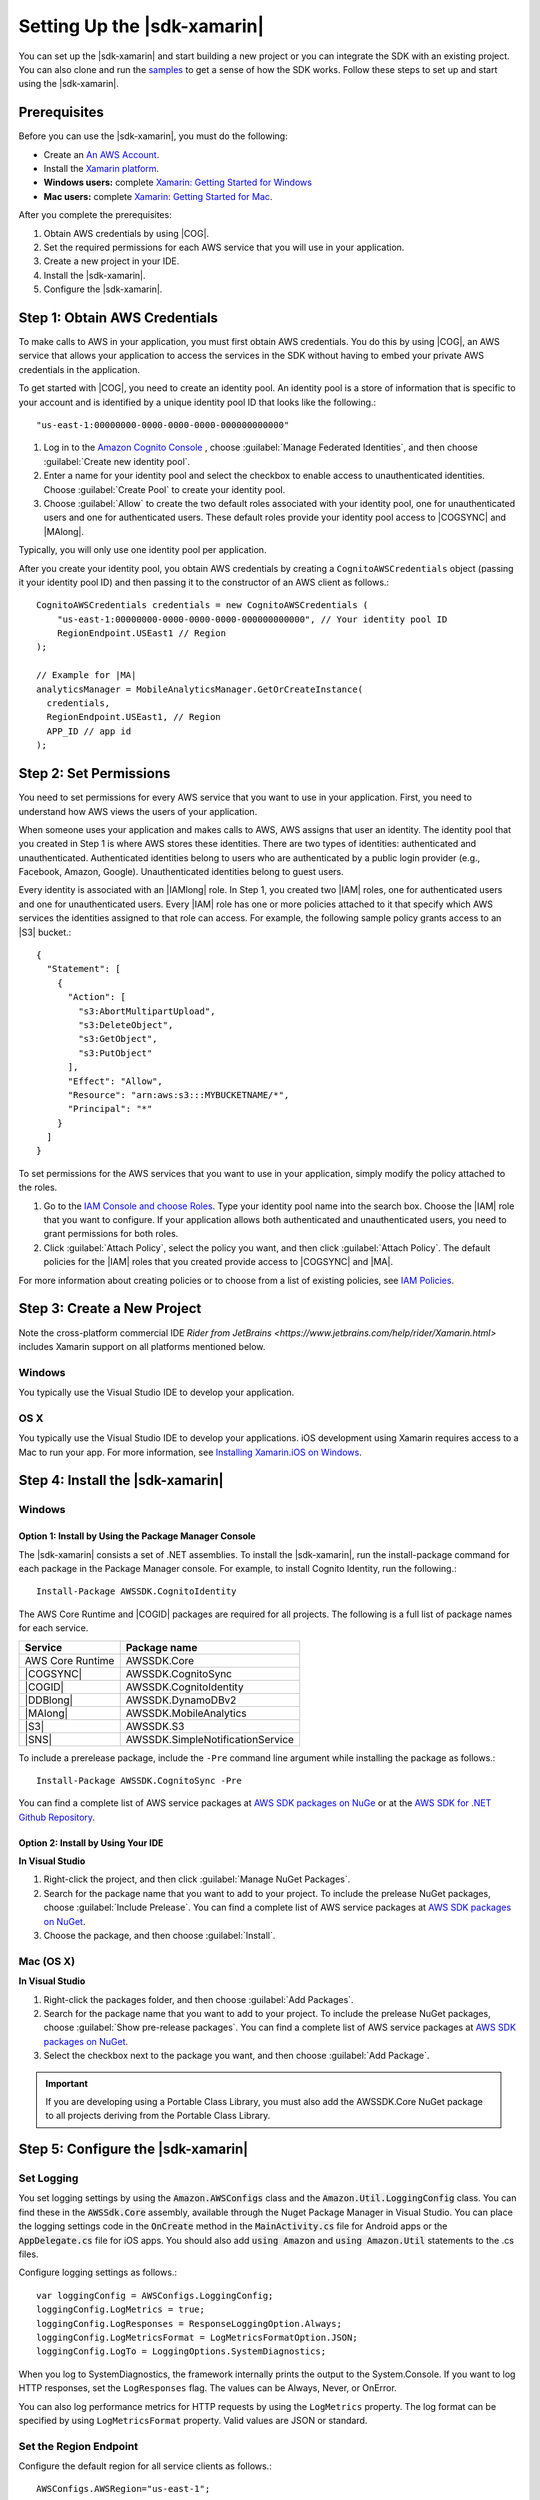 .. Copyright 2010-2018 Amazon.com, Inc. or its affiliates. All Rights Reserved.

   This work is licensed under a Creative Commons Attribution-NonCommercial-ShareAlike 4.0
   International License (the "License"). You may not use this file except in compliance with the
   License. A copy of the License is located at http://creativecommons.org/licenses/by-nc-sa/4.0/.

   This file is distributed on an "AS IS" BASIS, WITHOUT WARRANTIES OR CONDITIONS OF ANY KIND,
   either express or implied. See the License for the specific language governing permissions and
   limitations under the License.

.. highlight:: csharp

############################
Setting Up the |sdk-xamarin|
############################

You can set up the |sdk-xamarin| and start building a new project or you can
integrate the SDK with an existing project. You can also clone and run the `samples
<https://github.com/awslabs/aws-sdk-net-samples/tree/master/XamarinSamples>`_ to get a sense of how
the SDK works. Follow these steps to set up and start using the |sdk-xamarin|.

Prerequisites
=============

Before you can use the |sdk-xamarin|, you must do the following:

- Create an `An AWS Account <http://aws.amazon.com/>`_.
- Install the `Xamarin platform <https://docs.microsoft.com/en-us/xamarin/>`_.
- **Windows users:** complete `Xamarin: Getting Started for Windows <https://docs.microsoft.com/en-us/xamarin/get-started/installation/windows>`_
- **Mac users:** complete `Xamarin: Getting Started for Mac <https://docs.microsoft.com/en-us/visualstudio/mac/installation?view=vsmac-2019>`_.

After you complete the prerequisites:

#. Obtain AWS credentials by using |COG|.
#. Set the required permissions for each AWS service that you will use in your application.
#. Create a new project in your IDE.
#. Install the |sdk-xamarin|.
#. Configure the |sdk-xamarin|.

Step 1: Obtain AWS Credentials
==============================

To make calls to AWS in your application, you must first obtain AWS credentials. You do this
by using |COG|, an AWS service that allows your application to access the services in the SDK
without having to embed your private AWS credentials in the application.

To get started with |COG|, you need to create an identity pool. An identity pool is a store
of information that is specific to your account and is identified by a unique identity pool ID that
looks like the following.::

  "us-east-1:00000000-0000-0000-0000-000000000000"

.. topic:: To create an identity pool

#. Log in to the `Amazon Cognito Console <https://console.aws.amazon.com/cognito/home>`_ , choose
   :guilabel:`Manage Federated Identities`, and then choose  :guilabel:`Create new identity pool`.

#. Enter a name for your identity pool and select the checkbox to enable access to unauthenticated
   identities. Choose :guilabel:`Create Pool` to create your identity pool.

#. Choose :guilabel:`Allow` to create the two default roles associated with your identity pool, one
   for unauthenticated users and one for authenticated users. These default roles provide your
   identity pool access to |COGSYNC| and |MAlong|.

Typically, you will only use one identity pool per application.

After you create your identity pool, you obtain AWS credentials by creating a
``CognitoAWSCredentials`` object (passing it your identity pool ID) and then passing it to the
constructor of an AWS client as follows.::

    CognitoAWSCredentials credentials = new CognitoAWSCredentials (
        "us-east-1:00000000-0000-0000-0000-000000000000", // Your identity pool ID
        RegionEndpoint.USEast1 // Region
    );

    // Example for |MA|
    analyticsManager = MobileAnalyticsManager.GetOrCreateInstance(
      credentials,
      RegionEndpoint.USEast1, // Region
      APP_ID // app id
    );

Step 2: Set Permissions
=======================

You need to set permissions for every AWS service that you want to use in your application. First,
you need to understand how AWS views the users of your application.

When someone uses your application and makes calls to AWS, AWS assigns that user an identity. The
identity pool that you created in Step 1 is where AWS stores these identities.
There are two types of identities: authenticated and unauthenticated. Authenticated identities
belong to users who are authenticated by a public login provider (e.g., Facebook, Amazon, Google).
Unauthenticated identities belong to guest users.

Every identity is associated with an |IAMlong| role. In Step 1, you created two |IAM| roles, one
for authenticated users and one for unauthenticated users. Every |IAM| role has one or more
policies attached to it that specify which AWS services the identities assigned to that role can
access. For example, the following sample policy grants access to an |S3| bucket.::

    {
      "Statement": [
        {
          "Action": [
            "s3:AbortMultipartUpload",
            "s3:DeleteObject",
            "s3:GetObject",
            "s3:PutObject"
          ],
          "Effect": "Allow",
          "Resource": "arn:aws:s3:::MYBUCKETNAME/*",
          "Principal": "*"
        }
      ]
    }

To set permissions for the AWS services that you want to use in your application, simply modify the
policy attached to the roles.

.. topic:: To modify policy attached to an |IAM| role

#. Go to the `IAM Console and choose Roles <https://console.aws.amazon.com/iam/home>`_. Type your
   identity pool name into the search box. Choose the |IAM| role that you want to configure.
   If your application allows both authenticated and unauthenticated users, you need to grant
   permissions for both roles.
#. Click :guilabel:`Attach Policy`, select the policy you want, and then click
   :guilabel:`Attach Policy`. The default policies for the |IAM| roles that you created
   provide access to |COGSYNC| and |MA|.

For more information about creating policies or to choose from a list of existing policies, see
`IAM Policies`_.

Step 3: Create a New Project
============================


Note the cross-platform commercial IDE `Rider from JetBrains <https://www.jetbrains.com/help/rider/Xamarin.html>` includes Xamarin support on all platforms mentioned below.

Windows
-------

You typically use the Visual Studio IDE to develop your application.

OS X
----

You typically use the Visual Studio IDE to develop your applications. iOS development using Xamarin
requires access to a Mac to run your app. For more information, see `Installing Xamarin.iOS on
Windows <https://docs.microsoft.com/en-us/xamarin/ios/get-started/installation/windows/?pivots=windows>`_.

Step 4: Install the |sdk-xamarin|
=================================

Windows
-------

Option 1: Install by Using the Package Manager Console
~~~~~~~~~~~~~~~~~~~~~~~~~~~~~~~~~~~~~~~~~~~~~~~~~~~~~~

The |sdk-xamarin| consists a set of .NET assemblies. To install the |sdk-xamarin|, run the
install-package command for each package in the Package Manager console. For example, to install
Cognito Identity, run the following.::

  Install-Package AWSSDK.CognitoIdentity

The AWS Core Runtime and |COGID| packages are required for all projects. The following is a
full list of package names for each service.

====================================== =======================================
Service                                Package name
====================================== =======================================
AWS Core Runtime                       AWSSDK.Core
|COGSYNC|                              AWSSDK.CognitoSync
|COGID|                                AWSSDK.CognitoIdentity
|DDBlong|                              AWSSDK.DynamoDBv2
|MAlong|                               AWSSDK.MobileAnalytics
|S3|                                   AWSSDK.S3
|SNS|                                  AWSSDK.SimpleNotificationService
====================================== =======================================

To include a prerelease package, include the ``-Pre`` command line argument while installing the
package as follows.::

  Install-Package AWSSDK.CognitoSync -Pre

You can find a complete list of AWS service packages at `AWS SDK packages on NuGe <https://www.nuget.org/packages?q=+aws-sdk-v3>`_
or at the `AWS SDK for .NET Github Repository <https://github.com/aws/aws-sdk-net#nuget-packages>`_.

Option 2: Install by Using Your IDE
~~~~~~~~~~~~~~~~~~~~~~~~~~~~~~~~~~~

**In Visual Studio**

#. Right-click the project, and then click :guilabel:`Manage NuGet Packages`.

#. Search for the package name that you want to add to your project. To include the prelease NuGet
   packages, choose :guilabel:`Include Prelease`. You can find a complete list of
   AWS service packages at `AWS SDK packages on NuGet <https://www.nuget.org/packages?q=+aws-sdk-v3>`_.

#. Choose the package, and then choose :guilabel:`Install`.

Mac (OS X)
----------

**In Visual Studio**

#. Right-click the packages folder, and then choose :guilabel:`Add Packages`.

#. Search for the package name that you want to add to your project.
   To include the prelease NuGet packages, choose :guilabel:`Show pre-release packages`. You
   can find a complete list of AWS service packages at
   `AWS SDK packages on NuGet <https://www.nuget.org/packages?q=+aws-sdk-v3>`_.

#. Select the checkbox next to the package you want, and then choose :guilabel:`Add Package`.

.. important:: If you are developing using a Portable Class Library, you must also add the
   AWSSDK.Core NuGet package to all projects deriving from the Portable Class Library.

Step 5: Configure the |sdk-xamarin|
===================================

Set Logging
-----------

You set logging settings by using the :code:`Amazon.AWSConfigs` class and the :code:`Amazon.Util.LoggingConfig`
class. You can find these in the :code:`AWSSdk.Core` assembly, available through the Nuget
Package Manager in Visual Studio. You can place the logging settings code in the
:code:`OnCreate` method in the :code:`MainActivity.cs` file for Android apps or the
:code:`AppDelegate.cs` file for iOS apps. You should also add :code:`using Amazon` and
:code:`using Amazon.Util` statements to the .cs files.

Configure logging settings as follows.::

  var loggingConfig = AWSConfigs.LoggingConfig;
  loggingConfig.LogMetrics = true;
  loggingConfig.LogResponses = ResponseLoggingOption.Always;
  loggingConfig.LogMetricsFormat = LogMetricsFormatOption.JSON;
  loggingConfig.LogTo = LoggingOptions.SystemDiagnostics;

When you log to SystemDiagnostics, the framework internally prints the output to the System.Console.
If you want to log HTTP responses, set the ``LogResponses`` flag. The values can be Always, Never,
or OnError.

You can also log performance metrics for HTTP requests by using the ``LogMetrics`` property. The
log format can be specified by using ``LogMetricsFormat`` property. Valid values are JSON or standard.

Set the Region Endpoint
-----------------------

Configure the default region for all service clients as follows.::

  AWSConfigs.AWSRegion="us-east-1";

This sets the default region for all the service clients in the SDK. You can override this setting
by explicitly specifying the region at the time of creating an instance of the service client,
as follows.::

  IAmazonS3 s3Client = new AmazonS3Client(credentials,RegionEndpoint.USEast1);

Configure the HTTP Proxy Settings
---------------------------------

If your network is behind a proxy, you can configure the proxy settings for the HTTP requests as
follows.

::

  var proxyConfig = AWSConfigs.ProxyConfig;
  proxyConfig.Host = "localhost";
  proxyConfig.Port = 80;
  proxyConfig.Username = "<username>";
  proxyConfig.Password = "<password>";

Correct for Clock Skew
----------------------

This property determines if the SDK should correct for client clock skew by determining the correct
server time and reissuing the request with the correct time.

::

  AWSConfigs.CorrectForClockSkew = true;

This field is set if a service call resulted in an exception and the SDK has determined that
there is a difference between local and server times.

::

  var offset = AWSConfigs.ClockOffset;

To learn more about clock skew, see `Clock-skew Correction <https://blogs.aws.amazon.com/net/post/Tx2HM54KL5LMTGI/Clock-skew-correction>`_
on the AWS Blog.

Next Steps
==========

Now that you have set up the |sdk-xamarin|, you can:

- **Get started.** Read :doc:`getting-started-xamarin` for quick-start instructions about how to
  use and configure the services in the |sdk-xamarin|.

- **Explore the service topics.** Learn about each service and how it works in the |sdk-xamarin|.

- **Run the demos.** View our `sample Xamarin applications <https://github.com/awslabs/aws-sdk-net-samples/tree/master/XamarinSamples>`_
  that demonstrate common use cases. To run the sample apps, set up the |sdk-xamarin|
  as described previously, and then follow the instructions contained in the README files
  of the individual samples.

- **Learn the APIs.** View the |sdk-xamarin-ref|_.

- **Ask questions**: Post questions on the `AWS Mobile SDK Forums <https://forums.aws.amazon.com/forum.jspa?forumID=88>`_
  or `open an issue on Github <https://github.com/awslabs/aws-sdk-xamarin/issues>`_.

.. _IAM Policies: http://docs.aws.amazon.com/IAM/latest/UserGuide/PoliciesOverview.html
